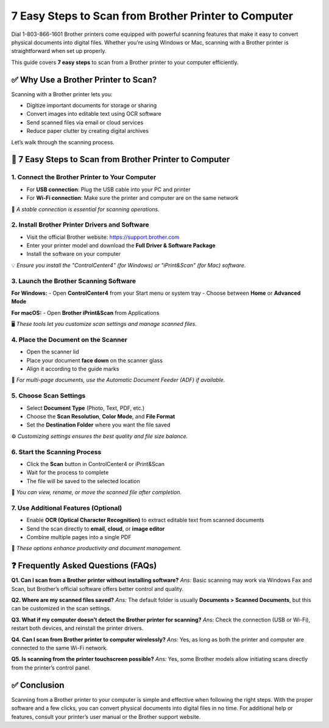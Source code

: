 7 Easy Steps to Scan from Brother Printer to Computer
=====================================================

Dial 1-803-866-1601 Brother printers come equipped with powerful scanning features that make it easy to convert physical documents into digital files. Whether you're using Windows or Mac, scanning with a Brother printer is straightforward when set up properly.

This guide covers **7 easy steps** to scan from a Brother printer to your computer efficiently.

✅ Why Use a Brother Printer to Scan?
-------------------------------------

Scanning with a Brother printer lets you:

- Digitize important documents for storage or sharing
- Convert images into editable text using OCR software
- Send scanned files via email or cloud services
- Reduce paper clutter by creating digital archives

Let’s walk through the scanning process.

🔧 7 Easy Steps to Scan from Brother Printer to Computer
--------------------------------------------------------

1. Connect the Brother Printer to Your Computer
^^^^^^^^^^^^^^^^^^^^^^^^^^^^^^^^^^^^^^^^^^^^^^^

- For **USB connection**: Plug the USB cable into your PC and printer
- For **Wi-Fi connection**: Make sure the printer and computer are on the same network

📶 *A stable connection is essential for scanning operations.*

2. Install Brother Printer Drivers and Software
^^^^^^^^^^^^^^^^^^^^^^^^^^^^^^^^^^^^^^^^^^^^^^^

- Visit the official Brother website: https://support.brother.com
- Enter your printer model and download the **Full Driver & Software Package**
- Install the software on your computer

💡 *Ensure you install the "ControlCenter4" (for Windows) or "iPrint&Scan" (for Mac) software.*

3. Launch the Brother Scanning Software
^^^^^^^^^^^^^^^^^^^^^^^^^^^^^^^^^^^^^^^

**For Windows:**
- Open **ControlCenter4** from your Start menu or system tray
- Choose between **Home** or **Advanced Mode**

**For macOS:**
- Open **Brother iPrint&Scan** from Applications

🖥️ *These tools let you customize scan settings and manage scanned files.*

4. Place the Document on the Scanner
^^^^^^^^^^^^^^^^^^^^^^^^^^^^^^^^^^^^

- Open the scanner lid
- Place your document **face down** on the scanner glass
- Align it according to the guide marks

📄 *For multi-page documents, use the Automatic Document Feeder (ADF) if available.*

5. Choose Scan Settings
^^^^^^^^^^^^^^^^^^^^^^^

- Select **Document Type** (Photo, Text, PDF, etc.)
- Choose the **Scan Resolution**, **Color Mode**, and **File Format**
- Set the **Destination Folder** where you want the file saved

⚙️ *Customizing settings ensures the best quality and file size balance.*

6. Start the Scanning Process
^^^^^^^^^^^^^^^^^^^^^^^^^^^^^

- Click the **Scan** button in ControlCenter4 or iPrint&Scan
- Wait for the process to complete
- The file will be saved to the selected location

📂 *You can view, rename, or move the scanned file after completion.*

7. Use Additional Features (Optional)
^^^^^^^^^^^^^^^^^^^^^^^^^^^^^^^^^^^^^

- Enable **OCR (Optical Character Recognition)** to extract editable text from scanned documents
- Send the scan directly to **email**, **cloud**, or **image editor**
- Combine multiple pages into a single PDF

🧰 *These options enhance productivity and document management.*

❓ Frequently Asked Questions (FAQs)
------------------------------------

**Q1. Can I scan from a Brother printer without installing software?**  
*Ans:* Basic scanning may work via Windows Fax and Scan, but Brother’s official software offers better control and quality.

**Q2. Where are my scanned files saved?**  
*Ans:* The default folder is usually **Documents > Scanned Documents**, but this can be customized in the scan settings.

**Q3. What if my computer doesn’t detect the Brother printer for scanning?**  
*Ans:* Check the connection (USB or Wi-Fi), restart both devices, and reinstall the printer drivers.

**Q4. Can I scan from Brother printer to computer wirelessly?**  
*Ans:* Yes, as long as both the printer and computer are connected to the same Wi-Fi network.

**Q5. Is scanning from the printer touchscreen possible?**  
*Ans:* Yes, some Brother models allow initiating scans directly from the printer’s control panel.

✅ Conclusion
-------------

Scanning from a Brother printer to your computer is simple and effective when following the right steps. With the proper software and a few clicks, you can convert physical documents into digital files in no time. For additional help or features, consult your printer’s user manual or the Brother support website.
